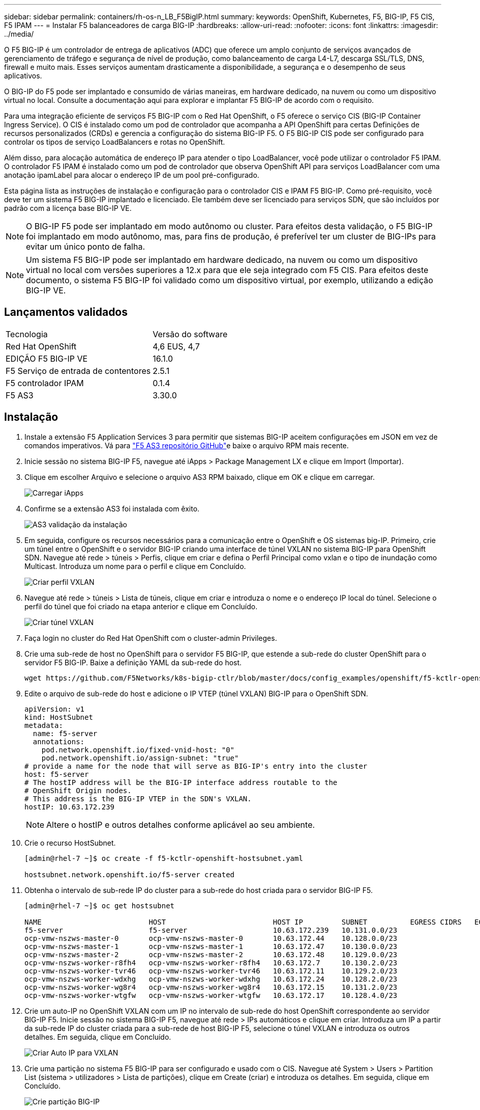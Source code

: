 ---
sidebar: sidebar 
permalink: containers/rh-os-n_LB_F5BigIP.html 
summary:  
keywords: OpenShift, Kubernetes, F5, BIG-IP, F5 CIS, F5 IPAM 
---
= Instalar F5 balanceadores de carga BIG-IP
:hardbreaks:
:allow-uri-read: 
:nofooter: 
:icons: font
:linkattrs: 
:imagesdir: ../media/


[role="lead"]
O F5 BIG-IP é um controlador de entrega de aplicativos (ADC) que oferece um amplo conjunto de serviços avançados de gerenciamento de tráfego e segurança de nível de produção, como balanceamento de carga L4-L7, descarga SSL/TLS, DNS, firewall e muito mais. Esses serviços aumentam drasticamente a disponibilidade, a segurança e o desempenho de seus aplicativos.

O BIG-IP do F5 pode ser implantado e consumido de várias maneiras, em hardware dedicado, na nuvem ou como um dispositivo virtual no local. Consulte a documentação aqui para explorar e implantar F5 BIG-IP de acordo com o requisito.

Para uma integração eficiente de serviços F5 BIG-IP com o Red Hat OpenShift, o F5 oferece o serviço CIS (BIG-IP Container Ingress Service). O CIS é instalado como um pod de controlador que acompanha a API OpenShift para certas Definições de recursos personalizados (CRDs) e gerencia a configuração do sistema BIG-IP F5. O F5 BIG-IP CIS pode ser configurado para controlar os tipos de serviço LoadBalancers e rotas no OpenShift.

Além disso, para alocação automática de endereço IP para atender o tipo LoadBalancer, você pode utilizar o controlador F5 IPAM. O controlador F5 IPAM é instalado como um pod de controlador que observa OpenShift API para serviços LoadBalancer com uma anotação ipamLabel para alocar o endereço IP de um pool pré-configurado.

Esta página lista as instruções de instalação e configuração para o controlador CIS e IPAM F5 BIG-IP. Como pré-requisito, você deve ter um sistema F5 BIG-IP implantado e licenciado. Ele também deve ser licenciado para serviços SDN, que são incluídos por padrão com a licença base BIG-IP VE.


NOTE: O BIG-IP F5 pode ser implantado em modo autônomo ou cluster. Para efeitos desta validação, o F5 BIG-IP foi implantado em modo autônomo, mas, para fins de produção, é preferível ter um cluster de BIG-IPs para evitar um único ponto de falha.


NOTE: Um sistema F5 BIG-IP pode ser implantado em hardware dedicado, na nuvem ou como um dispositivo virtual no local com versões superiores a 12.x para que ele seja integrado com F5 CIS. Para efeitos deste documento, o sistema F5 BIG-IP foi validado como um dispositivo virtual, por exemplo, utilizando a edição BIG-IP VE.



== Lançamentos validados

|===


| Tecnologia | Versão do software 


| Red Hat OpenShift | 4,6 EUS, 4,7 


| EDIÇÃO F5 BIG-IP VE | 16.1.0 


| F5 Serviço de entrada de contentores | 2.5.1 


| F5 controlador IPAM | 0.1.4 


| F5 AS3 | 3.30.0 
|===


== Instalação

. Instale a extensão F5 Application Services 3 para permitir que sistemas BIG-IP aceitem configurações em JSON em vez de comandos imperativos. Vá para https://github.com/F5Networks/f5-appsvcs-extension/releases["F5 AS3 repositório GitHub"^]e baixe o arquivo RPM mais recente.
. Inicie sessão no sistema BIG-IP F5, navegue até iApps > Package Management LX e clique em Import (Importar).
. Clique em escolher Arquivo e selecione o arquivo AS3 RPM baixado, clique em OK e clique em carregar.
+
image:redhat_openshift_image109.jpg["Carregar iApps"]

. Confirme se a extensão AS3 foi instalada com êxito.
+
image:redhat_openshift_image110.jpg["AS3 validação da instalação"]

. Em seguida, configure os recursos necessários para a comunicação entre o OpenShift e OS sistemas big-IP. Primeiro, crie um túnel entre o OpenShift e o servidor BIG-IP criando uma interface de túnel VXLAN no sistema BIG-IP para OpenShift SDN. Navegue até rede > túneis > Perfis, clique em criar e defina o Perfil Principal como vxlan e o tipo de inundação como Multicast. Introduza um nome para o perfil e clique em Concluído.
+
image:redhat_openshift_image111.jpg["Criar perfil VXLAN"]

. Navegue até rede > túneis > Lista de túneis, clique em criar e introduza o nome e o endereço IP local do túnel. Selecione o perfil do túnel que foi criado na etapa anterior e clique em Concluído.
+
image:redhat_openshift_image112.jpg["Criar túnel VXLAN"]

. Faça login no cluster do Red Hat OpenShift com o cluster-admin Privileges.
. Crie uma sub-rede de host no OpenShift para o servidor F5 BIG-IP, que estende a sub-rede do cluster OpenShift para o servidor F5 BIG-IP. Baixe a definição YAML da sub-rede do host.
+
[source, cli]
----
wget https://github.com/F5Networks/k8s-bigip-ctlr/blob/master/docs/config_examples/openshift/f5-kctlr-openshift-hostsubnet.yaml
----
. Edite o arquivo de sub-rede do host e adicione o IP VTEP (túnel VXLAN) BIG-IP para o OpenShift SDN.
+
[source, cli]
----
apiVersion: v1
kind: HostSubnet
metadata:
  name: f5-server
  annotations:
    pod.network.openshift.io/fixed-vnid-host: "0"
    pod.network.openshift.io/assign-subnet: "true"
# provide a name for the node that will serve as BIG-IP's entry into the cluster
host: f5-server
# The hostIP address will be the BIG-IP interface address routable to the
# OpenShift Origin nodes.
# This address is the BIG-IP VTEP in the SDN's VXLAN.
hostIP: 10.63.172.239
----
+

NOTE: Altere o hostIP e outros detalhes conforme aplicável ao seu ambiente.

. Crie o recurso HostSubnet.
+
[listing]
----
[admin@rhel-7 ~]$ oc create -f f5-kctlr-openshift-hostsubnet.yaml

hostsubnet.network.openshift.io/f5-server created
----
. Obtenha o intervalo de sub-rede IP do cluster para a sub-rede do host criada para o servidor BIG-IP F5.
+
[listing]
----
[admin@rhel-7 ~]$ oc get hostsubnet

NAME                         HOST                         HOST IP         SUBNET          EGRESS CIDRS   EGRESS IPS
f5-server                    f5-server                    10.63.172.239   10.131.0.0/23
ocp-vmw-nszws-master-0       ocp-vmw-nszws-master-0       10.63.172.44    10.128.0.0/23
ocp-vmw-nszws-master-1       ocp-vmw-nszws-master-1       10.63.172.47    10.130.0.0/23
ocp-vmw-nszws-master-2       ocp-vmw-nszws-master-2       10.63.172.48    10.129.0.0/23
ocp-vmw-nszws-worker-r8fh4   ocp-vmw-nszws-worker-r8fh4   10.63.172.7     10.130.2.0/23
ocp-vmw-nszws-worker-tvr46   ocp-vmw-nszws-worker-tvr46   10.63.172.11    10.129.2.0/23
ocp-vmw-nszws-worker-wdxhg   ocp-vmw-nszws-worker-wdxhg   10.63.172.24    10.128.2.0/23
ocp-vmw-nszws-worker-wg8r4   ocp-vmw-nszws-worker-wg8r4   10.63.172.15    10.131.2.0/23
ocp-vmw-nszws-worker-wtgfw   ocp-vmw-nszws-worker-wtgfw   10.63.172.17    10.128.4.0/23
----
. Crie um auto-IP no OpenShift VXLAN com um IP no intervalo de sub-rede do host OpenShift correspondente ao servidor BIG-IP F5. Inicie sessão no sistema BIG-IP F5, navegue até rede > IPs automáticos e clique em criar. Introduza um IP a partir da sub-rede IP do cluster criada para a sub-rede de host BIG-IP F5, selecione o túnel VXLAN e introduza os outros detalhes. Em seguida, clique em Concluído.
+
image:redhat_openshift_image113.jpg["Criar Auto IP para VXLAN"]

. Crie uma partição no sistema F5 BIG-IP para ser configurado e usado com o CIS. Navegue até System > Users > Partition List (sistema > utilizadores > Lista de partições), clique em Create (criar) e introduza os detalhes. Em seguida, clique em Concluído.
+
image:redhat_openshift_image114.jpg["Crie partição BIG-IP"]

+

NOTE: F5 recomenda que nenhuma configuração manual seja feita na partição que é gerenciada pelo CIS.

. Instale o F5 CIS BIG-IP utilizando o operador do OperatorHub. Faça login no cluster do Red Hat OpenShift com o cluster-admin Privileges e crie um segredo com F5 credenciais de login do sistema BIG-IP, o que é um pré-requisito para o operador.
+
[listing]
----
[admin@rhel-7 ~]$ oc create secret generic bigip-login -n kube-system --from-literal=username=admin --from-literal=password=admin

secret/bigip-login created
----
. Instale as F5 CRDs CIS.
+
[listing]
----
[admin@rhel-7 ~]$ oc apply -f https://raw.githubusercontent.com/F5Networks/k8s-bigip-ctlr/master/docs/config_examples/crd/Install/customresourcedefinitions.yml

customresourcedefinition.apiextensions.k8s.io/virtualservers.cis.f5.com created
customresourcedefinition.apiextensions.k8s.io/tlsprofiles.cis.f5.com created
customresourcedefinition.apiextensions.k8s.io/transportservers.cis.f5.com created
customresourcedefinition.apiextensions.k8s.io/externaldnss.cis.f5.com created
customresourcedefinition.apiextensions.k8s.io/ingresslinks.cis.f5.com created
----
. Navegue até operadores > OperatorHub, procure a palavra-chave F5 e clique no bloco F5 Container Ingress Service.
+
image:redhat_openshift_image115.jpg["F5 CIS no OperatorHub"]

. Leia as informações do operador e clique em Instalar.
+
image:redhat_openshift_image116.jpg["Bloco de informações do CIS F5 no OperatorHub"]

. Na tela Instalar operador, deixe todos os parâmetros padrão e clique em Instalar.
+
image:redhat_openshift_image117.jpg["Instale o operador CIS F5"]

. Demora algum tempo a instalar o operador.
+
image:redhat_openshift_image118.jpg["F5 progresso da instalação do operador CIS"]

. Após a instalação do operador, é apresentada a mensagem Instalação bem-sucedida.
. Navegue até operadores > operadores instalados, clique em F5 Container Ingress Service e, em seguida, clique em Create Instance sob o bloco F5BigIpCtlr.
+
image:redhat_openshift_image119.jpg["Crie F5BigIpCtlr"]

. Clique em Exibição YAML e cole o seguinte conteúdo após atualizar os parâmetros necessários.
+

NOTE: Atualize os `bigip_partition` parâmetros , "openshift_sdn_NAME" `bigip_url` e `bigip_login_secret` abaixo para refletir os valores para sua configuração antes de copiar o conteúdo.

+
[listing]
----
apiVersion: cis.f5.com/v1
kind: F5BigIpCtlr
metadata:
  name: f5-server
  namespace: openshift-operators
spec:
  args:
    log_as3_response: true
    agent: as3
    log_level: DEBUG
    bigip_partition: ocp-vmw
    openshift_sdn_name: /Common/openshift_vxlan
    bigip_url: 10.61.181.19
    insecure: true
    pool-member-type: cluster
    custom_resource_mode: true
    as3_validation: true
    ipam: true
    manage_configmaps: true
  bigip_login_secret: bigip-login
  image:
    pullPolicy: Always
    repo: f5networks/cntr-ingress-svcs
    user: registry.connect.redhat.com
  namespace: kube-system
  rbac:
    create: true
  resources: {}
  serviceAccount:
    create: true
  version: latest
----
. Depois de colar este conteúdo, clique em criar. Isso instala os pods CIS no namespace kube-system.
+
image:redhat_openshift_image120.jpg["Validar F5 pods do CIS"]

+

NOTE: O Red Hat OpenShift, por padrão, fornece uma maneira de expor os serviços via rotas para balanceamento de carga L7. Um roteador OpenShift embutido é responsável pela publicidade e manuseio do tráfego para essas rotas. No entanto, você também pode configurar o F5 CIS para suportar as rotas através de um sistema externo F5 BIG-IP, que pode ser executado como um roteador auxiliar ou um substituto para o roteador OpenShift auto-hospedado. O CIS cria um servidor virtual no sistema BIG-IP que atua como um roteador para as rotas OpenShift, e O BIG-IP lida com o anúncio e O roteamento de tráfego. Consulte a documentação aqui para obter informações sobre parâmetros para ativar esta funcionalidade. Observe que esses parâmetros são definidos para o recurso de implantação do OpenShift na API apps/v1. Portanto, ao usá-los com a API F5BigIpCtlr resource cis.f5.com/v1, substitua os hífens (-) por sublinhados (_) para os nomes dos parâmetros.

. Os argumentos que são passados para a criação de recursos CIS incluem `ipam: true` e `custom_resource_mode: true`. Esses parâmetros são necessários para permitir a integração do CIS com um controlador IPAM. Verifique se o CIS ativou a integração IPAM criando o recurso F5 IPAM.
+
[listing]
----
[admin@rhel-7 ~]$ oc get f5ipam -n kube-system

NAMESPACE   NAME                       	 	AGE
kube-system   ipam.10.61.181.19.ocp-vmw  	 43s
----
. Crie a conta de serviço, função e rolebinding necessários para o controlador IPAM F5. Crie um arquivo YAML e cole o seguinte conteúdo.
+
[listing]
----
[admin@rhel-7 ~]$ vi f5-ipam-rbac.yaml

kind: ClusterRole
apiVersion: rbac.authorization.k8s.io/v1
metadata:
  name: ipam-ctlr-clusterrole
rules:
  - apiGroups: ["fic.f5.com"]
    resources: ["ipams","ipams/status"]
    verbs: ["get", "list", "watch", "update", "patch"]
---
kind: ClusterRoleBinding
apiVersion: rbac.authorization.k8s.io/v1
metadata:
  name: ipam-ctlr-clusterrole-binding
  namespace: kube-system
roleRef:
  apiGroup: rbac.authorization.k8s.io
  kind: ClusterRole
  name: ipam-ctlr-clusterrole
subjects:
  - apiGroup: ""
    kind: ServiceAccount
    name: ipam-ctlr
    namespace: kube-system
---
apiVersion: v1
kind: ServiceAccount
metadata:
  name: ipam-ctlr
  namespace: kube-system
----
. Crie os recursos.
+
[listing]
----
[admin@rhel-7 ~]$ oc create -f f5-ipam-rbac.yaml

clusterrole.rbac.authorization.k8s.io/ipam-ctlr-clusterrole created
clusterrolebinding.rbac.authorization.k8s.io/ipam-ctlr-clusterrole-binding created
serviceaccount/ipam-ctlr created
----
. Crie um arquivo YAML e cole a definição de implantação do F5 IPAM fornecida abaixo.
+

NOTE: Atualize o parâmetro ip-range em spec.template.spec.containers[0].args abaixo para refletir os intervalos de endereços IP e ipamLabels correspondentes à sua configuração.

+

NOTE: IpamLabels e [`range1` `range2` no exemplo abaixo] devem ser anotados para os serviços do tipo LoadBalancer para o controlador IPAM detetar e atribuir um endereço IP a partir do intervalo definido.

+
[listing]
----
[admin@rhel-7 ~]$ vi f5-ipam-deployment.yaml

apiVersion: apps/v1
kind: Deployment
metadata:
  labels:
    name: f5-ipam-controller
  name: f5-ipam-controller
  namespace: kube-system
spec:
  replicas: 1
  selector:
    matchLabels:
      app: f5-ipam-controller
  template:
    metadata:
      creationTimestamp: null
      labels:
        app: f5-ipam-controller
    spec:
      containers:
      - args:
        - --orchestration=openshift
        - --ip-range='{"range1":"10.63.172.242-10.63.172.249", "range2":"10.63.170.111-10.63.170.129"}'
        - --log-level=DEBUG
        command:
        - /app/bin/f5-ipam-controller
        image: registry.connect.redhat.com/f5networks/f5-ipam-controller:latest
        imagePullPolicy: IfNotPresent
        name: f5-ipam-controller
      dnsPolicy: ClusterFirst
      restartPolicy: Always
      schedulerName: default-scheduler
      securityContext: {}
      serviceAccount: ipam-ctlr
      serviceAccountName: ipam-ctlr
----
. Crie a implantação do controlador IPAM F5.
+
[listing]
----
[admin@rhel-7 ~]$ oc create -f f5-ipam-deployment.yaml

deployment/f5-ipam-controller created
----
. Verifique se os F5 pods do controlador IPAM estão em execução.
+
[listing]
----
[admin@rhel-7 ~]$ oc get pods -n kube-system

NAME                                       READY   STATUS    RESTARTS   AGE
f5-ipam-controller-5986cff5bd-2bvn6        1/1     Running   0          30s
f5-server-f5-bigip-ctlr-5d7578667d-qxdgj   1/1     Running   0          14m
----
. Crie o esquema F5 IPAM.
+
[listing]
----
[admin@rhel-7 ~]$ oc create -f https://raw.githubusercontent.com/F5Networks/f5-ipam-controller/main/docs/_static/schemas/ipam_schema.yaml

customresourcedefinition.apiextensions.k8s.io/ipams.fic.f5.com
----




== Verificação

. Crie um serviço do tipo LoadBalancer
+
[listing]
----
[admin@rhel-7 ~]$ vi example_svc.yaml

apiVersion: v1
kind: Service
metadata:
  annotations:
    cis.f5.com/ipamLabel: range1
  labels:
    app: f5-demo-test
  name: f5-demo-test
  namespace: default
spec:
  ports:
  - name: f5-demo-test
    port: 80
    protocol: TCP
    targetPort: 80
  selector:
    app: f5-demo-test
  sessionAffinity: None
  type: LoadBalancer
----
+
[listing]
----
[admin@rhel-7 ~]$ oc create -f example_svc.yaml

service/f5-demo-test created
----
. Verifique se o controlador IPAM atribui um IP externo a ele.
+
[listing]
----
[admin@rhel-7 ~]$ oc get svc

NAME           TYPE           CLUSTER-IP       EXTERNAL-IP                            PORT(S)        AGE
f5-demo-test   LoadBalancer   172.30.210.108   10.63.172.242                          80:32605/TCP   27s
----
. Crie uma implantação e use o serviço LoadBalancer que foi criado.
+
[listing]
----
[admin@rhel-7 ~]$ vi example_deployment.yaml

apiVersion: apps/v1
kind: Deployment
metadata:
  labels:
    app: f5-demo-test
  name: f5-demo-test
spec:
  replicas: 2
  selector:
    matchLabels:
      app: f5-demo-test
  template:
    metadata:
      labels:
        app: f5-demo-test
    spec:
      containers:
      - env:
        - name: service_name
          value: f5-demo-test
        image: nginx
        imagePullPolicy: Always
        name: f5-demo-test
        ports:
        - containerPort: 80
          protocol: TCP
----
+
[listing]
----
[admin@rhel-7 ~]$ oc create -f example_deployment.yaml

deployment/f5-demo-test created
----
. Verifique se os pods estão em execução.
+
[listing]
----
[admin@rhel-7 ~]$ oc get pods

NAME                            READY   STATUS    RESTARTS   AGE
f5-demo-test-57c46f6f98-47wwp   1/1     Running   0          27s
f5-demo-test-57c46f6f98-cl2m8   1/1     Running   0          27s
----
. Verifique se o servidor virtual correspondente é criado no sistema BIG-IP para o serviço do tipo LoadBalancer no OpenShift. Navegue para tráfego local > servidores virtuais > Lista de servidores virtuais.
+
image:redhat_openshift_image121.jpg["Valide a criação de servidores virtuais BIG-IP para o tipo de serviço correspondente LoadBalancer"]



